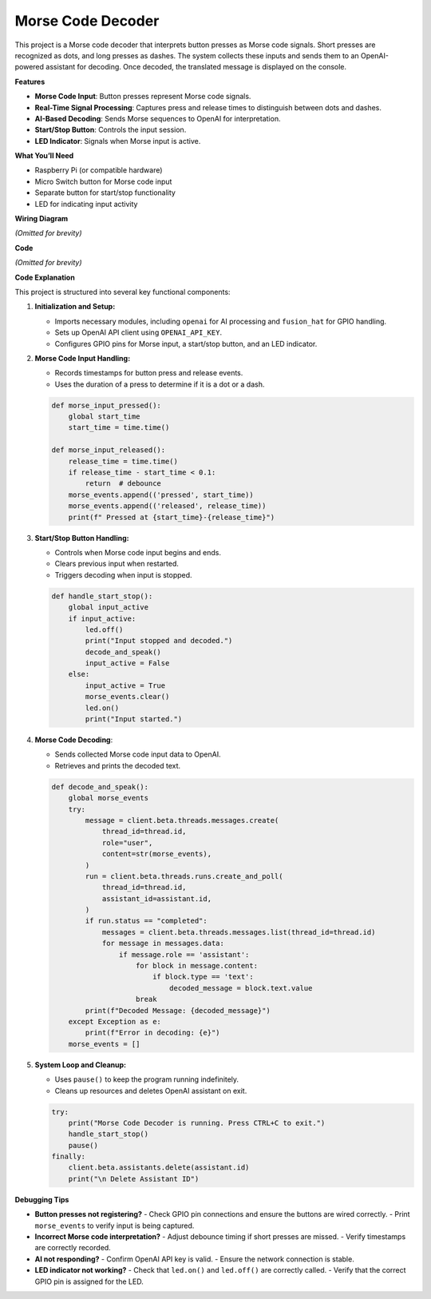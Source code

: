 Morse Code Decoder
============================

This project is a Morse code decoder that interprets button presses as Morse code signals. Short presses are recognized as dots, and long presses as dashes. The system collects these inputs and sends them to an OpenAI-powered assistant for decoding. Once decoded, the translated message is displayed on the console.

**Features**

- **Morse Code Input**: Button presses represent Morse code signals.
- **Real-Time Signal Processing**: Captures press and release times to distinguish between dots and dashes.
- **AI-Based Decoding**: Sends Morse sequences to OpenAI for interpretation.
- **Start/Stop Button**: Controls the input session.
- **LED Indicator**: Signals when Morse input is active.

**What You’ll Need**

- Raspberry Pi (or compatible hardware)
- Micro Switch button for Morse code input
- Separate button for start/stop functionality
- LED for indicating input activity

**Wiring Diagram**

*(Omitted for brevity)*

**Code**

*(Omitted for brevity)*

**Code Explanation**

This project is structured into several key functional components:

1. **Initialization and Setup:**

   - Imports necessary modules, including ``openai`` for AI processing and ``fusion_hat`` for GPIO handling.
   - Sets up OpenAI API client using ``OPENAI_API_KEY``.
   - Configures GPIO pins for Morse input, a start/stop button, and an LED indicator.

2. **Morse Code Input Handling:**

   - Records timestamps for button press and release events.
   - Uses the duration of a press to determine if it is a dot or a dash.

   .. code-block:: python

       def morse_input_pressed():
           global start_time
           start_time = time.time()
       
       def morse_input_released():
           release_time = time.time()
           if release_time - start_time < 0.1:
               return  # debounce
           morse_events.append(('pressed', start_time))
           morse_events.append(('released', release_time))
           print(f" Pressed at {start_time}-{release_time}")

3. **Start/Stop Button Handling:**

   - Controls when Morse code input begins and ends.
   - Clears previous input when restarted.
   - Triggers decoding when input is stopped.

   .. code-block:: python

       def handle_start_stop():
           global input_active
           if input_active:
               led.off()
               print("Input stopped and decoded.")
               decode_and_speak()
               input_active = False
           else:
               input_active = True
               morse_events.clear()
               led.on()
               print("Input started.")

4. **Morse Code Decoding**:

   - Sends collected Morse code input data to OpenAI.
   - Retrieves and prints the decoded text.

   .. code-block:: python

       def decode_and_speak():
           global morse_events
           try:
               message = client.beta.threads.messages.create(
                   thread_id=thread.id,
                   role="user",
                   content=str(morse_events),
               )
               run = client.beta.threads.runs.create_and_poll(
                   thread_id=thread.id,
                   assistant_id=assistant.id,
               )
               if run.status == "completed":
                   messages = client.beta.threads.messages.list(thread_id=thread.id)
                   for message in messages.data:
                       if message.role == 'assistant':
                           for block in message.content:
                               if block.type == 'text':
                                   decoded_message = block.text.value
                           break
               print(f"Decoded Message: {decoded_message}")
           except Exception as e:
               print(f"Error in decoding: {e}")
           morse_events = []

5. **System Loop and Cleanup:**

   - Uses ``pause()`` to keep the program running indefinitely.
   - Cleans up resources and deletes OpenAI assistant on exit.

   .. code-block:: python

       try:
           print("Morse Code Decoder is running. Press CTRL+C to exit.")
           handle_start_stop()
           pause()
       finally:
           client.beta.assistants.delete(assistant.id)
           print("\n Delete Assistant ID")

**Debugging Tips**

- **Button presses not registering?**
  - Check GPIO pin connections and ensure the buttons are wired correctly.
  - Print ``morse_events`` to verify input is being captured.

- **Incorrect Morse code interpretation?**
  - Adjust debounce timing if short presses are missed.
  - Verify timestamps are correctly recorded.

- **AI not responding?**
  - Confirm OpenAI API key is valid.
  - Ensure the network connection is stable.

- **LED indicator not working?**
  - Check that ``led.on()`` and ``led.off()`` are correctly called.
  - Verify that the correct GPIO pin is assigned for the LED.

